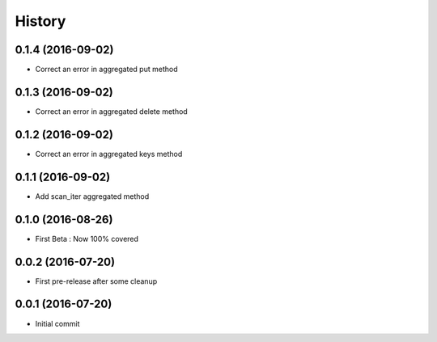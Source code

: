 History
=======

0.1.4 (2016-09-02)
------------------

- Correct an error in aggregated put method

0.1.3 (2016-09-02)
------------------

- Correct an error in aggregated delete method

0.1.2 (2016-09-02)
------------------

- Correct an error in aggregated keys method

0.1.1 (2016-09-02)
------------------

- Add scan_iter aggregated method

0.1.0 (2016-08-26)
------------------

- First Beta : Now 100% covered

0.0.2 (2016-07-20)
------------------

- First pre-release after some cleanup

0.0.1 (2016-07-20)
------------------

- Initial commit
